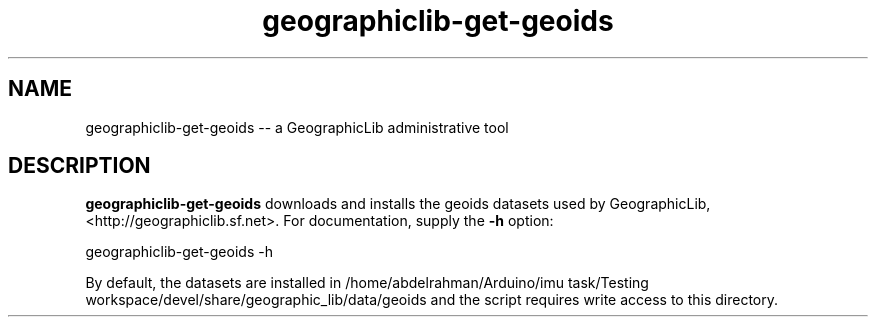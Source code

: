 .IX Title "geoids 8"
.TH geographiclib-get-geoids 8 "" "GeographicLib" "GeographicLib"
.SH "NAME"
geographiclib-get-geoids \-\- a GeographicLib administrative tool
.SH "DESCRIPTION"
.IX Header "DESCRIPTION"
\&\fBgeographiclib-get-geoids\fR downloads and installs the geoids datasets used by
GeographicLib, <http://geographiclib.sf.net>.  For documentation, supply
the \fB-h\fR option:
.PP
.Vb 2
\&   geographiclib-get-geoids -h
.Ve
.PP
By default, the datasets are installed in
\&\f(CW\*(C`/home/abdelrahman/Arduino/imu task/Testing workspace/devel/share/geographic_lib/data/geoids\*(C'\fR and
the script requires write access to this directory.
